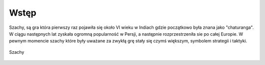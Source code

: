 Wstęp
=========================

Szachy, są gra która pierwszy raz pojawiła się około VI wieku w Indiach gdzie początkowo była znana jako "chaturanga".
W ciągu następnych lat zyskała ogromną popularność w Persji, a następnie rozprzestrzeniła sie po całej Europie.
W pewnym momencie szachy które były uważane za zwykłą grę stały się czymś większym, symbolem strategii i taktyki.

.. figure:: ./szachy.JPG
   :align: center

   Szachy
